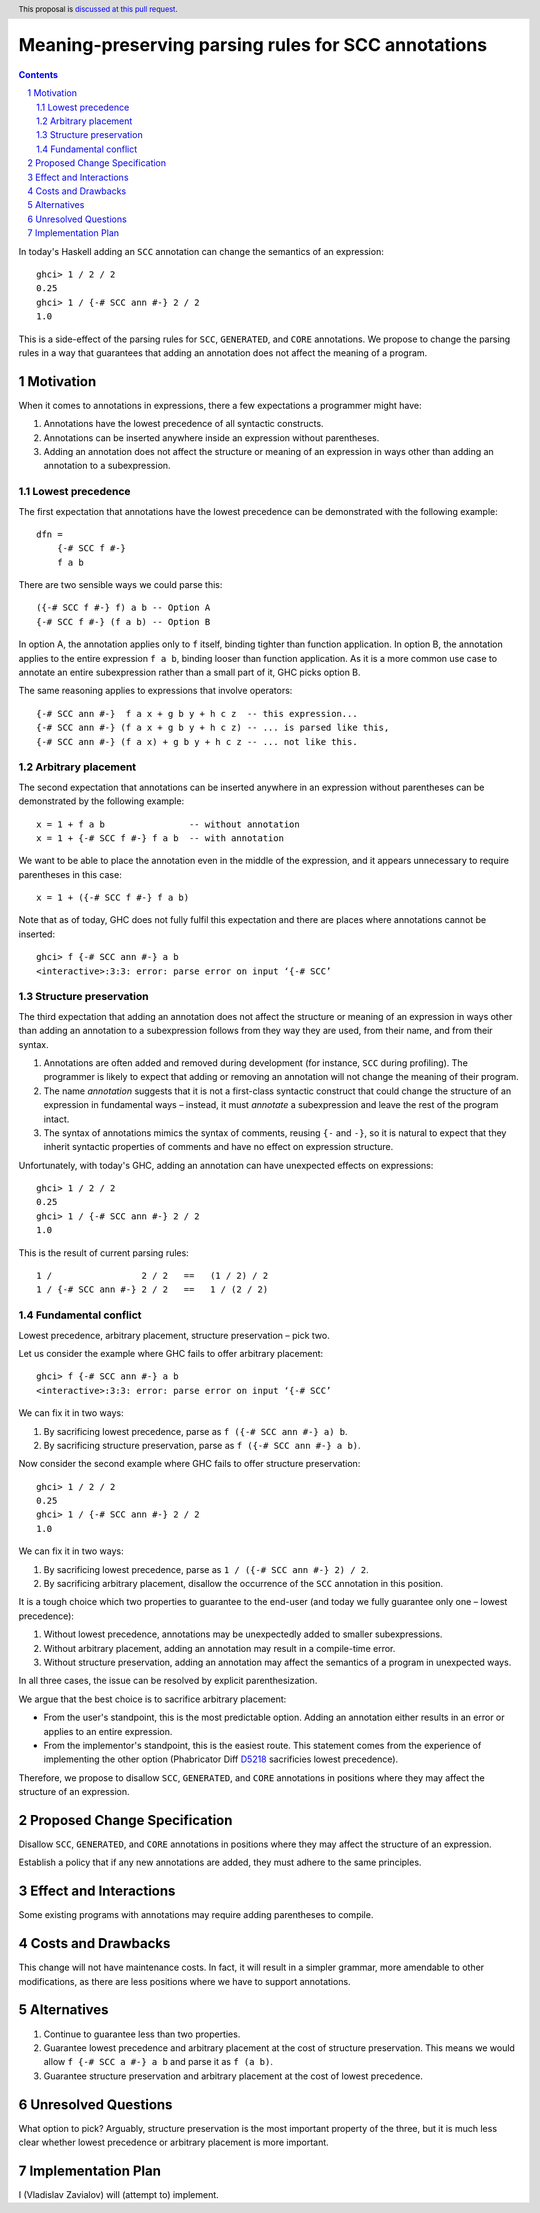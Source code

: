 Meaning-preserving parsing rules for SCC annotations
====================================================

.. proposal-number::
.. trac-ticket::
.. implemented::
.. highlight:: haskell
.. header:: This proposal is `discussed at this pull request <https://github.com/ghc-proposals/ghc-proposals/pull/176>`_.
.. sectnum::
.. contents::

In today's Haskell adding an ``SCC`` annotation can change the semantics of an
expression::

  ghci> 1 / 2 / 2
  0.25
  ghci> 1 / {-# SCC ann #-} 2 / 2
  1.0

This is a side-effect of the parsing rules for ``SCC``, ``GENERATED``, and
``CORE`` annotations. We propose to change the parsing rules in a way that
guarantees that adding an annotation does not affect the meaning of a program.

Motivation
------------

When it comes to annotations in expressions, there a few expectations a
programmer might have:

1. Annotations have the lowest precedence of all syntactic constructs.
2. Annotations can be inserted anywhere inside an expression without
   parentheses.
3. Adding an annotation does not affect the structure or meaning of an
   expression in ways other than adding an annotation to a subexpression.

Lowest precedence
~~~~~~~~~~~~~~~~~

The first expectation that annotations have the lowest precedence can be
demonstrated with the following example::

  dfn =
      {-# SCC f #-}
      f a b

There are two sensible ways we could parse this::

  ({-# SCC f #-} f) a b -- Option A
  {-# SCC f #-} (f a b) -- Option B

In option A, the annotation applies only to ``f`` itself, binding tighter than
function application. In option B, the annotation applies to the entire
expression ``f a b``, binding looser than function application. As it is a more
common use case to annotate an entire subexpression rather than a small part of
it, GHC picks option B.

The same reasoning applies to expressions that involve operators::

  {-# SCC ann #-}  f a x + g b y + h c z  -- this expression...
  {-# SCC ann #-} (f a x + g b y + h c z) -- ... is parsed like this,
  {-# SCC ann #-} (f a x) + g b y + h c z -- ... not like this.

Arbitrary placement
~~~~~~~~~~~~~~~~~~~

The second expectation that annotations can be inserted anywhere in an
expression without parentheses can be demonstrated by the following example::

  x = 1 + f a b                -- without annotation
  x = 1 + {-# SCC f #-} f a b  -- with annotation

We want to be able to place the annotation even in the middle of the
expression, and it appears unnecessary to require parentheses in this case::

  x = 1 + ({-# SCC f #-} f a b)

Note that as of today, GHC does not fully fulfil this expectation and there are
places where annotations cannot be inserted::

  ghci> f {-# SCC ann #-} a b
  <interactive>:3:3: error: parse error on input ‘{-# SCC’

Structure preservation
~~~~~~~~~~~~~~~~~~~~~~

The third expectation that adding an annotation does not affect the structure
or meaning of an expression in ways other than adding an annotation to a
subexpression follows from they way they are used, from their name, and from
their syntax.

1. Annotations are often added and removed during development (for instance,
   ``SCC`` during profiling). The programmer is likely to expect that adding or
   removing an annotation will not change the meaning of their program.

2. The name *annotation* suggests that it is not a first-class syntactic
   construct that could change the structure of an expression in fundamental
   ways – instead, it must *annotate* a subexpression and leave the rest of the
   program intact.

3. The syntax of annotations mimics the syntax of comments, reusing ``{-`` and
   ``-}``, so it is natural to expect that they inherit syntactic properties of
   comments and have no effect on expression structure.

Unfortunately, with today's GHC, adding an annotation can have unexpected
effects on expressions::

  ghci> 1 / 2 / 2
  0.25
  ghci> 1 / {-# SCC ann #-} 2 / 2
  1.0

This is the result of current parsing rules::

  1 /                 2 / 2   ==   (1 / 2) / 2
  1 / {-# SCC ann #-} 2 / 2   ==   1 / (2 / 2)

Fundamental conflict
~~~~~~~~~~~~~~~~~~~~

Lowest precedence, arbitrary placement, structure preservation – pick two.

Let us consider the example where GHC fails to offer arbitrary placement::

  ghci> f {-# SCC ann #-} a b
  <interactive>:3:3: error: parse error on input ‘{-# SCC’

We can fix it in two ways:

1. By sacrificing lowest precedence, parse as ``f ({-# SCC ann #-} a) b``.
2. By sacrificing structure preservation, parse as ``f ({-# SCC ann #-} a b)``.

Now consider the second example where GHC fails to offer structure
preservation::

  ghci> 1 / 2 / 2
  0.25
  ghci> 1 / {-# SCC ann #-} 2 / 2
  1.0

We can fix it in two ways:

1. By sacrificing lowest precedence, parse as ``1 / ({-# SCC ann #-} 2) / 2``.
2. By sacrificing arbitrary placement, disallow the occurrence of the ``SCC``
   annotation in this position.

It is a tough choice which two properties to guarantee to the end-user (and
today we fully guarantee only one – lowest precedence):

1. Without lowest precedence, annotations may be unexpectedly added to smaller
   subexpressions.
2. Without arbitrary placement, adding an annotation may result in a
   compile-time error.
3. Without structure preservation, adding an annotation may affect the
   semantics of a program in unexpected ways.

In all three cases, the issue can be resolved by explicit parenthesization.

We argue that the best choice is to sacrifice arbitrary placement:

* From the user's standpoint, this is the most predictable option. Adding an
  annotation either results in an error or applies to an entire expression.

* From the implementor's standpoint, this is the easiest route. This statement
  comes from the experience of implementing the other option (Phabricator Diff
  `D5218 <https://phabricator.haskell.org/D5218>`_ sacrificies lowest
  precedence).

Therefore, we propose to disallow ``SCC``, ``GENERATED``, and ``CORE``
annotations in positions where they may affect the structure of an expression.

Proposed Change Specification
-----------------------------

Disallow ``SCC``, ``GENERATED``, and ``CORE`` annotations in positions where
they may affect the structure of an expression.

Establish a policy that if any new annotations are added, they must adhere to
the same principles.

Effect and Interactions
-----------------------

Some existing programs with annotations may require adding parentheses to
compile.

Costs and Drawbacks
-------------------

This change will not have maintenance costs. In fact, it will result in a
simpler grammar, more amendable to other modifications, as there are less
positions where we have to support annotations.

Alternatives
------------

1. Continue to guarantee less than two properties.
2. Guarantee lowest precedence and arbitrary placement at the cost of structure
   preservation. This means we would allow ``f {-# SCC a #-} a b`` and parse
   it as ``f (a b)``.
3. Guarantee structure preservation and arbitrary placement at the cost of
   lowest precedence.

Unresolved Questions
--------------------

What option to pick? Arguably, structure preservation is the most important
property of the three, but it is much less clear whether lowest precedence or
arbitrary placement is more important.

Implementation Plan
-------------------

I (Vladislav Zavialov) will (attempt to) implement.
